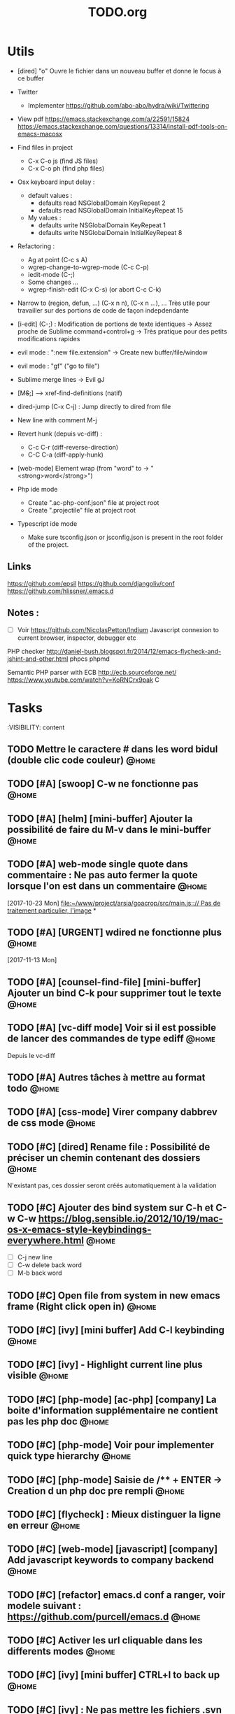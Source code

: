 #+TITLE: TODO.org
#+STARTUP: content
* Utils
- [dired] "o" Ouvre le fichier dans un nouveau buffer et donne le focus à ce buffer

- Twitter
  - Implementer https://github.com/abo-abo/hydra/wiki/Twittering

- View pdf
  https://emacs.stackexchange.com/a/22591/15824
  https://emacs.stackexchange.com/questions/13314/install-pdf-tools-on-emacs-macosx

- Find files in project
  - C-x C-o js (find JS files)
  - C-x C-o ph (find php files)

- Osx keyboard input delay :
  - default values :
    - defaults read NSGlobalDomain KeyRepeat 2
    - defaults read NSGlobalDomain InitialKeyRepeat 15
  - My values :
     - defaults write NSGlobalDomain KeyRepeat 1
     - defaults write NSGlobalDomain InitialKeyRepeat 8

- Refactoring : 
  - Ag at point (C-c s A)
  - wgrep-change-to-wgrep-mode (C-c C-p)
  - iedit-mode (C-;)
  - Some changes ...
  - wgrep-finish-edit (C-x C-s) (or abort C-c C-k)

- Narrow to (region, defun, ...)
  (C-x n n), (C-x n ...), ...
  Très utile pour travailler sur des portions de code de façon indepdendante

- [i-edit] (C-;) : Modification de portions de texte identiques 
  -> Assez proche de Sublime command+control+g
  -> Très pratique pour des petits modifications rapides

- evil mode : ":new file.extension" -> Create new buffer/file/window

- evil mode : "gf" ("go to file")

- Sublime merge lines -> Evil gJ

- [M+S+;] ---> xref-find-definitions (natif)

- dired-jump (C-x C-j) : Jump directly to dired from file

- New line with comment M-j

- Revert hunk (depuis vc-diff) :
  - C-c C-r (diff-reverse-direction)
  - C-C C-a (diff-apply-hunk)

- [web-mode] Element wrap (from "word" to -> "<strong>word</strong>")

- Php ide mode
  - Create ".ac-php-conf.json" file at project root
  - Create ".projectile" file at project root

- Typescript ide mode
  - Make sure tsconfig.json or jsconfig.json is present in the root folder of the project.
** Links
  https://github.com/epsil
  https://github.com/djangoliv/conf
  https://github.com/hlissner/.emacs.d
** Notes :
- [ ] Voir https://github.com/NicolasPetton/Indium
  Javascript connexion to current browser, inspector, debugger etc

PHP checker
http://daniel-bush.blogspot.fr/2014/12/emacs-flycheck-and-jshint-and-other.html
phpcs
phpmd

Semantic PHP parser with ECB
http://ecb.sourceforge.net/
https://www.youtube.com/watch?v=KoRNCrx9pak
C
* Tasks
  :VISIBILITY: content
** TODO Mettre le caractere # dans les word bidul (double clic code couleur) :@home:
** TODO [#A] [swoop] C-w ne fonctionne pas                            :@home:
   SCHEDULED: <2017-11-25 Sat>
** TODO [#A] [helm] [mini-buffer] Ajouter la possibilité de faire du M-v dans le mini-buffer :@home:
   SCHEDULED: <2017-11-30 Thu>
** TODO [#A] web-mode single quote dans commentaire : Ne pas auto fermer la quote lorsque l'on est dans un commentaire :@home:
   [2017-10-23 Mon]
   [[file:~/www/project/arsia/goacrop/src/main.js:://%20Pas%20de%20traitement%20particulier,%20l'image][file:~/www/project/arsia/goacrop/src/main.js::// Pas de traitement particulier, l'image]]
*
** TODO [#A] [URGENT] wdired ne fonctionne plus                       :@home:
   [2017-11-13 Mon]
   [[file:~/www/temp/.png]]

** TODO [#A] [counsel-find-file] [mini-buffer] Ajouter un bind C-k pour supprimer tout le texte :@home:
** TODO [#A] [vc-diff mode] Voir si il est possible de lancer des commandes de type ediff :@home:
       Depuis  le vc-diff
** TODO [#A] Autres tâches à mettre au format todo                    :@home:
** TODO [#A] [css-mode] Virer company dabbrev de css mode             :@home:
** TODO [#C] [dired] Rename file : Possibilité de préciser un chemin contenant des dossiers :@home:
      N'existant pas, ces dossier seront créés automatiquement à la validation
** TODO [#C] Ajouter des bind system sur C-h et C-w C-w https://blog.sensible.io/2012/10/19/mac-os-x-emacs-style-keybindings-everywhere.html :@home:
  - [ ] C-j new line
  - [ ] C-w delete back word
  - [ ] M-b back word
** TODO [#C] Open file from system in new emacs frame (Right click open in) :@home:
** TODO [#C] [ivy] [mini buffer] Add C-l keybinding                   :@home:
** TODO [#C] [ivy] - Highlight current line plus visible              :@home:
** TODO [#C] [php-mode] [ac-php] [company] La boite d'information supplémentaire ne contient pas les php doc :@home:
** TODO [#C] [php-mode] Voir pour implementer quick type hierarchy    :@home:
** TODO [#C] [php-mode] Saisie de /** + ENTER -> Creation d un php doc pre rempli :@home:
** TODO [#C] [flycheck] : Mieux distinguer la ligne en erreur         :@home:
** TODO [#C] [web-mode] [javascript] [company] Add javascript keywords to company backend :@home:
** TODO [#C] [refactor] emacs.d conf a ranger, voir modele suivant : https://github.com/purcell/emacs.d :@home:
** TODO [#C] Activer les url cliquable dans les differents modes      :@home:
** TODO [#C] [ivy] [mini buffer] CTRL+l to back up                    :@home:
** TODO [#C] [ivy] : Ne pas mettre les fichiers .svn dans la liste    :@home:
** TODO [#C] [plugin] [change inner] Ajoute rl'option Change Inner Tag :@home:
** TODO [#A] [vc-dir] Faire une fonction pour activer un vc-version-diff avec les paramètres older revision : "base", newer revision : "head" :@home:

** TODO [#A] [util] Revert buffer : keep current line position        :@home:
** TODO [#A] Ajouter une méthode copy file name pour retourner uniquement le nom du fichier :@home:
  - La fonction copy-file-name-to-clipbord est present, mais elle retourne le chemin complet
    Il faudrait garder que la derniere partie apres le /
** TODO [#A] [vc-dir] delete-file dont prompt for path, kill buffer   :@home:
** TODO [#A] Fonction get file name to clipboard (très utilisé)       :@home:
** TODO [#A] Don't prompt for delete recursivly (code available in prelude) :@home:
  - [ ] Show current mode in color
  - [ ] Show current VC system used
  - [ ] Show current encoding
** TODO [#A] Mini buffer : Ne pas afficher de scrollbar               :@home:
** TODO [#A] Ajouter un bind ALT + arrow up / down sur drags          :@home:
** TODO [#A] [helm] Plugin helm utisable avec la souris               :@home:
** TODO [#A] Faire fonctionner fengyuanchen/cropper, les fichiers .babelrc, .editorconfig (déjà le cas en principe), .eslintrc :@home:
   [2017-09-20 Wed]
** TODO [#A] Definir tous les fichiers .php dans un dossier "process" pour être en mode php :@home:
   [2017-11-08 Wed]
   [[file:~/www/project/arsia/arsia_standard_310/dev/common/include/process/mediadata/MediaDataHelper.class.php::public%20function%20getMediaDataButton($p_sIdImg,%20$p_sIdHiddenField,%20$p_sImagePath%20%3D%20'')%0D][file:~/www/project/arsia/arsia_standard_310/dev/common/include/process/mediadata/MediaDataHelper.class.php::public function getMediaDataButton($p_sIdImg, $p_sIdHiddenField, $p_sImagePath = '')]]
** TODO [#A] Voir pour régler définitivement le "problème" des retours chariots : :@home:
   Si des caractères ^M sont visibles dans un fichier, il faut voir pour
   s'adapter à ce comportement.
   

   Commencer par voir comment Sublime / VS Code / Eclipse gére le problème.
   Il semblerait que ce caractère ne soit pas pris en compte avec les editeurs
   modernes, sous Emacs en revanche, si le caractère est présent mais non
   visible (prog mode par exemple) lorsque l'on avance ou recule, il est pris en
   compte comme un vrai caractère.
   
   
   [2017-11-09 Thu]
   [[file:~/www/project/arsia/arsia_standard_310/dev/data2print/admin/module/affectation_gabarit/js/affectationTemplateManager.js::dropLeft.onDragOut%20%3D%20function(p_oDragSource,%20p_eEvent,%20p_oData)%20{][file:~/www/project/arsia/arsia_standard_310/dev/data2print/admin/module/affectation_gabarit/js/affectationTemplateManager.js::dropLeft.onDragOut = function(p_oDragSource, p_eEvent, p_oData) {]]

** TODO [#A] core.css - On se paye un warning de css flycheck too many errors :@home:
   [2017-11-10 Fri]
   [[file:~/www/project/arsia/arsia_standard_310/dev/common/layout/css/core.css::/*-------------------------------------------------------------]]

** TODO [#A] Liens -> Ne pas faire de style en rollover, ne pas changer la couleur du texte (violet) -> Laisser uniquement le surlignage :@home:
   [2017-11-10 Fri]
   [[file:~/www/project/arsia/goacrop/example/production_crop_update.php::$crop_url%20%3D%20'http://192.168.0.26/project/arsia/goacrop/lib/sygesp_croptosize/dev/goacroptosize.xml.php?ZoImIdx%3D3'%3B][file:~/www/project/arsia/goacrop/example/production_crop_update.php::$crop_url = 'http://192.168.0.26/project/arsia/goacrop/lib/sygesp_croptosize/dev/goacroptosize.xml.php?ZoImIdx=3';]]

** TODO [#A] URGENT -> PHP-MODE -> Les quotes ( ) { } [ ] ne fonctionnent pas comme en web-mode :@home:
   [2017-11-10 Fri]
   [[file:/Volumes/dev/arsia_3.1.x_standard/dev/sygesp/production_crop2.php::(]]

** TODO [#A] [web-mode] C-k ne s arrête pas a la dernière quote dans la chaîne suivante : :@home:
   Il faut placer le cart dans le candO juste après la première quote
   $asAssign = array();
   $asAssign['AssignIdx'] = $oAssign->getIdx();
   $asAssign['categoryName'] = $sName;
   $asAssign['bgcolor'] = $sBackgroundColor;
   $asAssign['textColor'] = $sTextColor;
   $asAssign['discountName'] = $sDiscName;
   $asAssign['nbProducts'] = $sProductCount;
   $asAssign['labelNbProducts'] = $sProductCount;
   $asAssign['canDo']['pageXToPageX'] = RightHelper::getInstance()->canDoActionForFlatplan(RightActionConstant::ASSIGN_CATEGORY_MOVE_PAGEX_TO_PAGEX, $iFPPrIdx);
   $asAssign['canDo']['pageXToPageY'] = RightHelper::getInstance()->canDoActionForFlatplan(RightActionConstant::ASSIGN_CATEGORY_MOVE_PAGEX_TO_PAGEY, $iFPPrIdx);
   $asAssign['canDo']['editAssign'] = RightHelper::getInstance()->canDoActionForFlatplan(RightActionConstant::ASSIGN_CATEGORY_EDIT, $iFPPrIdx);
   $asAssign['canDo']['deleteAssign'] = RightHelper::getInstance()->canDoActionForFlatplan(RightActionConstant::ASSIGN_CATEGORY_DELETE, $iFPPrIdx);
   $asAssign['canDo']['refineAssign'] = RightHelper::getInstance()->canDoActionForFlatplan(RightActionConstant::ASSIGN_CATEGORY_DELETE, $iFPPrIdx);
   $asAssign['canDo']['nbmaxprod'] = RightHelper::getInstance()->canDoActionForConceptionPage(RightActionConstant::CONCEPTION_DEFINE_PRODUCT_COUNT_PER_PAGE, $oPage->getIdx(), $iFPPrIdx);
   $asAssign['canDo']['seeAssignComment'] = $bCanSeeAssignComment;
   $asAssign['nbNotes'] = $iCommentCount;
   $asAssign['notesPreview'] = $sAssignCommentListPreview;
   
   [2017-11-13 Mon]
   [[file:~/www/project/easy3p/easy3p_3.2_lot2/dev/module/flatplan/ajax/conception/pageListInfo.php::$asAssign%5B'canDo'%5D%5B'pageXToPageY'%5D%20%3D%20RightHelper::getInstance()->canDoActionForFlatplan(RightActionConstant::ASSIGN_CATEGORY_MOVE_PAGEX_TO_PAGEY,%20$iFPPrIdx)%3B][file:~/www/project/easy3p/easy3p_3.2_lot2/dev/module/flatplan/ajax/conception/pageListInfo.php::$asAssign['canDo']['pageXToPageY'] = RightHelper::getInstance()->canDoActionForFlatplan(RightActionConstant::ASSIGN_CATEGORY_MOVE_PAGEX_TO_PAGEY, $iFPPrIdx);]]

** TODO [#A] Disable company mode auto -> Trigger it only by key binding :@home:
   [2017-11-13 Mon]
   [[file:~/www/project/easy3p/easy3p_3.2_lot2/dev/module/flatplan/js/view/conception/popup/Refine.js::{action:%20'close',%20text:%20'',%20cls:%20'closeButton',%20iconCls:%20'ico-close-24',%20tooltip:%20getTrad('doClose')}][file:~/www/project/easy3p/easy3p_3.2_lot2/dev/module/flatplan/js/view/conception/popup/Refine.js::{action: 'close', text: '', cls: 'closeButton', iconCls: 'ico-close-24', tooltip: getTrad('doClose')}]]

** TODO [#A] Les fichiers flatplan/index.php et lang fr sont de nouveau lent en web-mode :@home:
   [2017-11-13 Mon]
   [[file:~/.emacs.d/emacs_todo.org::*%5Bprojectile%20find%20file%5D%20Auto%20centrer%20la%20ligne%20une%20fois%20le%20goto%20dans%20le%20fichier][{projectile find file} Auto centrer la ligne une fois le goto dans le fichier]]

** TODO [#A] Il faut initialiser les divider a visible au lancement   :@home:
   [2017-11-14 Tue]
   [[file:~/www/project/rb_siteweb/rb_siteweb_1.4/resources/module/mag_list/js/mag_list.js::*]]

** TODO [#B] Terminer intégration de hunspell @work                   :@home:
** TODO [#B] Rebind les scroll to other window pour avoir un scroll sur la fenetre a cote mais d'une demie page seulement :@home:
      C-M-S-v runs the command scroll-other-window-down (found in
      global-map), which is an interactive compiled Lisp function in
      ‘window.el’.

      It is bound to <M-prior>, C-M-S-v, ESC <prior>.

      (scroll-other-window-down &optional LINES)

      Scroll the "other window" down.
      For more details, see the documentation for ‘scroll-other-window’.

** TODO [#B] [vc-dir] Faire une fonction toggle des hunk comme dans magit :@home:
** TODO [#B] General : Utiliser le package general et jouer une touche sur :@home:
  super-spc ou hyper-sp
** TODO [#B] Mini buffer > M-p : Ne pas afficher de message beginning of :@home:
  buffer bla bla
** TODO [#B] AG mettre en mode emacs et non pas evil normal           :@home:
** TODO [#B] [projectile find file] Auto centrer la ligne une fois le goto dans le fichier :@home:
** TODO [#B] [svn-log-view] Faire des ediff depuis ce mode            :@home:
** TODO [#B] Faire une fonction "Merge lines" pour supprimer les linebreak/whitespace :@home:
** TODO [#B] Delete file : ne pas re demander le chemin alors que l'on a deja le focus :@home:
** TODO [#B] Ivy : Possibilité de boucler                             :@home:

** TODO [#B] [vc-dir] N'affiche pas les fichiers supprimés localement, mais non envoyé à svn (svn remove) :@home:

** TODO [#B] Display current encoding                                 :@home:
** TODO [#B] Projectile - Ne pas ajouter automatiquement les fichiers manquants dans le cache, car cela peut ralentir énormement le process d'ouverture du fichier. Il faut le gérer manuellement :@home:
   [2017-11-10 Fri]
   [[file:/Volumes/dev/arsia_3.1.x_standard/dev/sygesp/include/lib/internal/croptosize2/src/events.js::Events.on_validate%20%3D%20function(input)%20{][file:/Volumes/dev/arsia_3.1.x_standard/dev/sygesp/include/lib/internal/croptosize2/src/events.js::Events.on_validate = function(input) {]]

** TODO [#B] Save selection on buffers history                        :@home:
   [2017-11-14 Tue]
   [[file:~/.emacs.d/lisp/theme-dark2.el::(set-face-attribute%20'company-tooltip-annotation%20nil%20:foreground%20"#55e97b")][file:~/.emacs.d/lisp/theme-dark2.el::(set-face-attribute 'company-tooltip-annotation nil :foreground "#55e97b")]]

** TODO [#C] [theme] Mettre plus en avant le buffer actif             :@home:
** DONE [#C] [theme] js color var                                     :@home:
** TODO [#C] [theme] Ajouter des differenciations sur certains mot clee comme "$", "=", ".", "'", "(", ")", "+", "-", certains mots clés php "var_dump", "PHP_EOL", etc Voir package "highlight-chars" :@home:
** TODO [#C] [theme] php mode : Plus de couleurs                      :@home:
** TODO [#C] Fichiers markdown mette toutes les windows en centré     :@home:
      (Creation de differences inutiles sur la toute dernière ligne de certains fichiers)
** TODO [#C] Markdown mode style like in Sublime (background white, text black, column width limit, center inside :@home:
   Markdown in white theme
** TODO [#C] Markdown in white theme                                  :@home:
** TODO [#C] git-svn                                                  :@home:
** TODO [#C] Associer les fichiers .pdf au mode PDFView               :@home:
** TODO [#C] Ajouter un bind C-space en mode company pour afficher / masquer la documentation (comportement moderne) :@home:
** TODO [#C] Ag result buffer : C-o : Open in new window              :@home:
** TODO [#C] [vc-dir] N et P pour se déplacer en evitant les dossiers :@home:
** TODO [#C] Help mode evil : add q binding pour quitter              :@home:
** TODO [#C] [vc-dir] key M-< && M-> : Faire pointer sur le vrai début/fin de ligne :@home:
** TODO [#C] [doc-view] Faire fonctionner doc-view (Lire des fichiers excel, doc, word, etc) :@home:
** TODO [#C] [util] Voir si il est possible de faire un (CMD+P + touche @) (file.php@methode_name) :@home:
** TODO [#C] git-svn                                                  :@home:

** TODO [#B] Il faudrait voir pour faire tourner 2 instances d emacs, :@home:
   [2017-11-15 Wed]

** TODO [#C] Faire un mode pour naviguer dans le html comme dans l'outil de debug de Chrome et la partie elements :@home:
   [2017-11-16 Thu]
   [[file:/Volumes/dev/arsia_3.1.x_standard/dev/sygesp/production_crop2.php::</a>]]

** TODO [web-mode] La double quote en attribut ne fonctionne pas bien :@home:
   [2017-11-16 Thu]
   [[file:/Volumes/dev/arsia_3.1.x_standard/dev/sygesp/production_crop2.php::<li%20class%3D"btn%20btn-default"%20onclick%3D"goacrop.Events.on_zoomplus()%3B"%20title%3D"Init">][file:/Volumes/dev/arsia_3.1.x_standard/dev/sygesp/production_crop2.php::<li class="btn btn-default" onclick="goacrop.Events.on_zoomplus();" title="Init">]]

   [2017-11-17 Fri]
   [[file:~/www/project/arsia/goacrop/src/utils.js:://%20x%200%20y%200%20a%200][file:~/www/project/arsia/goacrop/src/utils.js::// x 0 y 0 a 0]]

** TODO SHIFT + ENTER -> Meme comportement que SHIFT+J                :@home:
   [2017-11-17 Fri]
   [[file:~/www/project/arsia/goacrop/src/utils.js:://]]

** TODO [#A] Lorsque l'on quite le mode ediff - Les windows se placent n'importe comment :@home:
   [2017-11-20 Mon]
   [[file:~/org/etor.org::*3.1%20Corriger%20le%20sprite%20des%20boutons%20visible%20dans%20une%20fiche%20produit][3.1 Corriger le sprite des boutons visible dans une fiche produit]]


